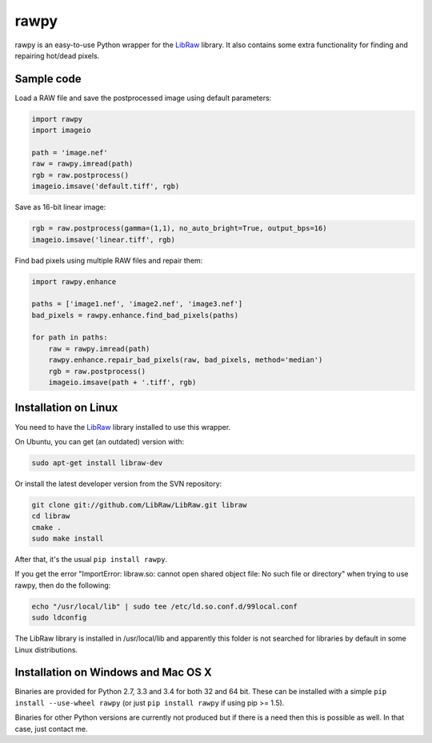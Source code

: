 rawpy
=====

.. image:: https://travis-ci.org/neothemachine/rawpy.svg?branch=master
    :target: https://travis-ci.org/neothemachine/rawpy
    :alt: Linux Build Status

.. image:: https://travis-ci.org/neothemachine/rawpy.svg?branch=mac-wheels
    :target: https://travis-ci.org/neothemachine/rawpy
    :alt: Mac OS X Build Status
    
.. image:: https://ci.appveyor.com/api/projects/status/f8ibd8mejxs9xq5w/branch/master
    :target: https://ci.appveyor.com/project/neothemachine/rawpy/branch/master
    :alt: Windows Build Status

rawpy is an easy-to-use Python wrapper for the LibRaw_ library.
It also contains some extra functionality for finding and repairing hot/dead pixels.

Sample code
-----------

Load a RAW file and save the postprocessed image using default parameters:

.. code-block:: python

	import rawpy
	import imageio
	
	path = 'image.nef'
	raw = rawpy.imread(path)
	rgb = raw.postprocess()
	imageio.imsave('default.tiff', rgb)
	
Save as 16-bit linear image:

.. code-block:: python
	
	rgb = raw.postprocess(gamma=(1,1), no_auto_bright=True, output_bps=16)
	imageio.imsave('linear.tiff', rgb)

Find bad pixels using multiple RAW files and repair them:

.. code-block:: python

	import rawpy.enhance
	
	paths = ['image1.nef', 'image2.nef', 'image3.nef']
	bad_pixels = rawpy.enhance.find_bad_pixels(paths)
	
	for path in paths:
	    raw = rawpy.imread(path)
	    rawpy.enhance.repair_bad_pixels(raw, bad_pixels, method='median')
	    rgb = raw.postprocess()
	    imageio.imsave(path + '.tiff', rgb)

Installation on Linux
---------------------

You need to have the LibRaw_ library installed to use this wrapper.

On Ubuntu, you can get (an outdated) version with:

.. code-block:: sh

    sudo apt-get install libraw-dev
    
Or install the latest developer version from the SVN repository:

.. code-block:: sh

    git clone git://github.com/LibRaw/LibRaw.git libraw
    cd libraw
    cmake .
    sudo make install
    
After that, it's the usual ``pip install rawpy``.
    
If you get the error "ImportError: libraw.so: cannot open shared object file: No such file or directory"
when trying to use rawpy, then do the following:

.. code-block:: sh

    echo "/usr/local/lib" | sudo tee /etc/ld.so.conf.d/99local.conf
    sudo ldconfig

The LibRaw library is installed in /usr/local/lib and apparently this folder is not searched
for libraries by default in some Linux distributions.

Installation on Windows and Mac OS X
------------------------------------

Binaries are provided for Python 2.7, 3.3 and 3.4 for both 32 and 64 bit.
These can be installed with a simple ``pip install --use-wheel rawpy`` 
(or just ``pip install rawpy`` if using pip >= 1.5).

Binaries for other Python versions are currently not produced but if there is a need
then this is possible as well. In that case, just contact me.

.. _LibRaw: http://www.libraw.org
